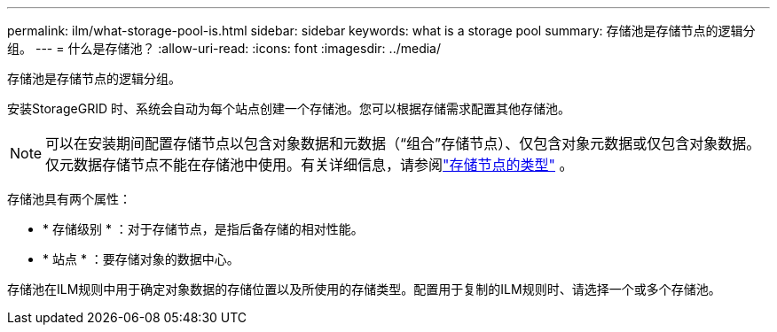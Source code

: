 ---
permalink: ilm/what-storage-pool-is.html 
sidebar: sidebar 
keywords: what is a storage pool 
summary: 存储池是存储节点的逻辑分组。 
---
= 什么是存储池？
:allow-uri-read: 
:icons: font
:imagesdir: ../media/


[role="lead"]
存储池是存储节点的逻辑分组。

安装StorageGRID 时、系统会自动为每个站点创建一个存储池。您可以根据存储需求配置其他存储池。


NOTE: 可以在安装期间配置存储节点以包含对象数据和元数据（“组合”存储节点）、仅包含对象元数据或仅包含对象数据。仅元数据存储节点不能在存储池中使用。有关详细信息，请参阅link:../primer/what-storage-node-is.html#types-of-storage-nodes["存储节点的类型"] 。

存储池具有两个属性：

* * 存储级别 * ：对于存储节点，是指后备存储的相对性能。
* * 站点 * ：要存储对象的数据中心。


存储池在ILM规则中用于确定对象数据的存储位置以及所使用的存储类型。配置用于复制的ILM规则时、请选择一个或多个存储池。
